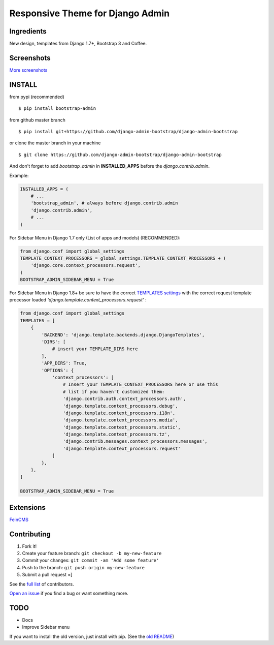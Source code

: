 Responsive Theme for Django Admin
===============================================

Ingredients
-----------

New design, templates from Django 1.7+, Bootstrap 3 and Coffee.

Screenshots
-----------

.. image:: https://raw.githubusercontent.com/django-admin-bootstrap/django-admin-bootstrap/master/screenshots/screenshot.png
    :target: https://github.com/django-admin-bootstrap/django-admin-bootstrap/tree/master/screenshots
    :alt: See Screenshots

`More screenshots <https://github.com/django-admin-bootstrap/django-admin-bootstrap/tree/master/screenshots>`_

INSTALL
-------

from pypi (recommended) ::

    $ pip install bootstrap-admin

from github master branch ::

    $ pip install git+https://github.com/django-admin-bootstrap/django-admin-bootstrap

or clone the master branch in your machine ::

    $ git clone https://github.com/django-admin-bootstrap/django-admin-bootstrap

And don't forget to add *bootstrap\_admin* in **INSTALLED\_APPS** before
the *django.contrib.admin*.

Example:

.. code-block:: python

    INSTALLED_APPS = (  
        # ...  
        'bootstrap_admin', # always before django.contrib.admin  
        'django.contrib.admin',  
        # ...  
    )  

For Sidebar Menu in Django 1.7 only (List of apps and models) (RECOMMENDED):

.. code-block:: python

    from django.conf import global_settings
    TEMPLATE_CONTEXT_PROCESSORS = global_settings.TEMPLATE_CONTEXT_PROCESSORS + (
        'django.core.context_processors.request',
    )
    BOOTSTRAP_ADMIN_SIDEBAR_MENU = True

For Sidebar Menu in Django 1.8+ be sure to have the correct `TEMPLATES settings <https://docs.djangoproject.com/en/1.8/ref/templates/upgrading/>`_ with the correct request template processor loaded `'django.template.context_processors.request'` :

.. code-block:: python
  
    from django.conf import global_settings
    TEMPLATES = [
        {
            'BACKEND': 'django.template.backends.django.DjangoTemplates',
            'DIRS': [
                # insert your TEMPLATE_DIRS here
            ],
            'APP_DIRS': True,
            'OPTIONS': {
                'context_processors': [
                    # Insert your TEMPLATE_CONTEXT_PROCESSORS here or use this
                    # list if you haven't customized them:
                    'django.contrib.auth.context_processors.auth',
                    'django.template.context_processors.debug',
                    'django.template.context_processors.i18n',
                    'django.template.context_processors.media',
                    'django.template.context_processors.static',
                    'django.template.context_processors.tz',
                    'django.contrib.messages.context_processors.messages',
                    'django.template.context_processors.request'
                ]
            },
        },
    ]

    BOOTSTRAP_ADMIN_SIDEBAR_MENU = True


Extensions
----------

`FeinCMS <https://github.com/django-admin-bootstrap/django-admin-bootstrap-feincms>`_

Contributing
------------

1. Fork it!
2. Create your feature branch: ``git checkout -b my-new-feature``
3. Commit your changes: ``git commit -am 'Add some feature'``
4. Push to the branch: ``git push origin my-new-feature``
5. Submit a pull request =]

See the `full list <https://github.com/django-admin-bootstrap/django-admin-bootstrap/blob/master/AUTHORS.rst>`_ of contributors.

`Open an
issue <https://github.com/django-admin-bootstrap/django-admin-bootstrap/issues/new>`_
if you find a bug or want something more.

TODO
----

- Docs
- Improve Sidebar menu

If you want to install the old version, just install with pip.
(See the `old README <https://github.com/django-admin-bootstrap/django-admin-bootstrap/blob/master/README-old.rst>`_)
